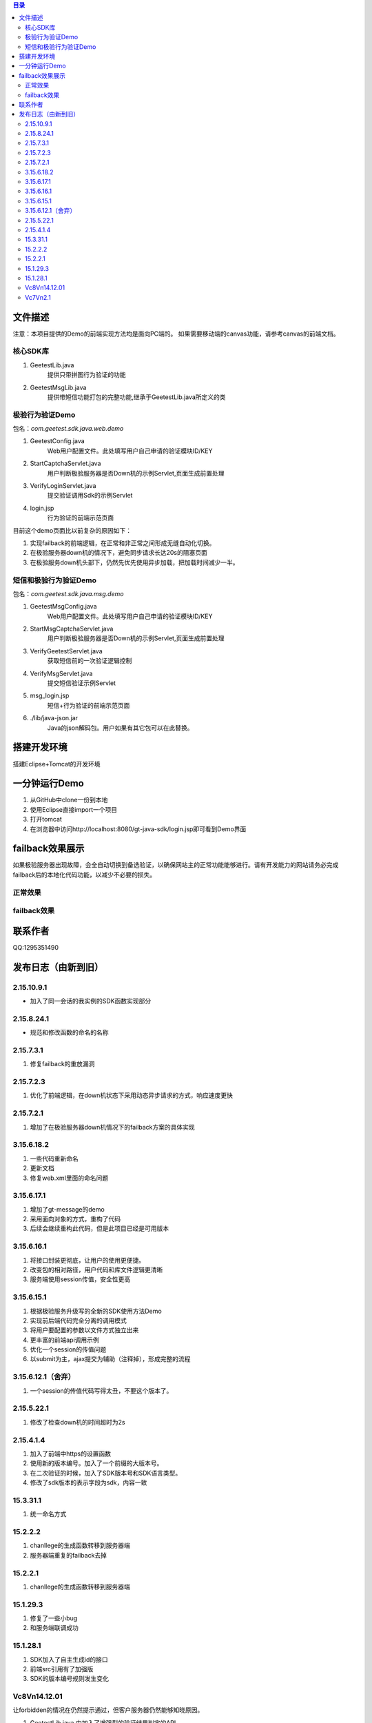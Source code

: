 
.. contents:: 目录



文件描述
==========


注意：本项目提供的Demo的前端实现方法均是面向PC端的。
如果需要移动端的canvas功能，请参考canvas的前端文档。





核心SDK库
---------------------

1. GeetestLib.java
    提供只带拼图行为验证的功能
#. GeetestMsgLib.java
    提供带短信功能打包的完整功能,继承于GeetestLib.java所定义的类
    
极验行为验证Demo
------------------------------------

包名：*com.geetest.sdk.java.web.demo*


1. GeetestConfig.java
	Web用户配置文件。此处填写用户自己申请的验证模块ID/KEY
#. StartCaptchaServlet.java
	用户判断极验服务器是否Down机的示例Servlet,页面生成前置处理
#. VerifyLoginServlet.java
	提交验证调用Sdk的示例Servlet
#. login.jsp
	行为验证的前端示范页面
	
目前这个demo页面比以前复杂的原因如下：

1. 实现failback的前端逻辑，在正常和非正常之间形成无缝自动化切换。
#. 在极验服务器down机的情况下，避免同步请求长达20s的阻塞页面
#. 在极验服务down机头部下，仍然先优先使用异步加载，把加载时间减少一半。

	
	
短信和极验行为验证Demo
-------------------------------------------------

包名：*com.geetest.sdk.java.msg.demo*

1. GeetestMsgConfig.java
	Web用户配置文件。此处填写用户自己申请的验证模块ID/KEY
#. StartMsgCaptchaServlet.java
	用户判断极验服务器是否Down机的示例Servlet,页面生成前置处理
#. VerifyGeetestServlet.java
	获取短信前的一次验证逻辑控制
#. VerifyMsgServlet.java
	提交短信验证示例Servlet
#. msg_login.jsp
	短信+行为验证的前端示范页面
#. ./lib/java-json.jar
    Java的json解码包。用户如果有其它包可以在此替换。
	



搭建开发环境 
===================

搭建Eclipse+Tomcat的开发环境

一分钟运行Demo 
=========================

1. 从GitHub中clone一份到本地
#. 使用Eclipse直接import一个项目
#. 打开tomcat
#. 在浏览器中访问http://localhost:8080/gt-java-sdk/login.jsp即可看到Demo界面


failback效果展示
=========================

如果极验服务器出现故障，会全自动切换到备选验证，以确保网站主的正常功能能够进行。请有开发能力的网站请务必完成failback后的本地化代码功能，以减少不必要的损失。

正常效果
-----------------

.. image::  ./2015-06-16-001.png


failback效果
----------------------

.. image::  ./2015-06-16-002.png


联系作者
=============

QQ:1295351490


发布日志（由新到旧）
===================================



2.15.10.9.1
---------------------------

- 加入了同一会话的我实例的SDK函数实现部分


2.15.8.24.1
--------------------

- 规范和修改函数的命名的名称



2.15.7.3.1
--------------------

1. 修复failback的重放漏洞


2.15.7.2.3
----------------------

1. 优化了前端逻辑，在down机状态下采用动态异步请求的方式，响应速度更快


2.15.7.2.1
----------------------

1. 增加了在极验服务器down机情况下的failback方案的具体实现


3.15.6.18.2
---------------------------

1. 一些代码重新命名
#. 更新文档
#. 修复web.xml里面的命名问题




3.15.6.17.1
---------------------------

1. 增加了gt-message的demo
#. 采用面向对象的方式，重构了代码
#. 后续会继续重构此代码，但是此项目已经是可用版本


3.15.6.16.1
---------------------------

1. 将接口封装更彻底，让用户的使用更便捷。
#. 改变包的相对路径，用户代码和库文件逻辑更清晰
#. 服务端使用session传值，安全性更高



3.15.6.15.1
-------------------------

1. 根据极验服务升级写的全新的SDK使用方法Demo
#. 实现前后端代码完全分离的调用模式
#. 将用户要配置的参数以文件方式独立出来
#. 更丰富的前端api调用示例
#. 优化一个session的传值问题
#. 以submit为主，ajax提交为辅助（注释掉），形成完整的流程


3.15.6.12.1（舍弃）
------------------------------------

1. 一个session的传值代码写得太丑，不要这个版本了。




2.15.5.22.1
---------------------

1. 修改了检查down机的时间超时为2s


2.15.4.1.4
-----------------------

1. 加入了前端中https的设置函数
#. 使用新的版本编号。加入了一个前缀的大版本号。
#. 在二次验证的时候，加入了SDK版本号和SDK语言类型。
#. 修改了sdk版本的表示字段为sdk，内容一致



15.3.31.1
-----------------------

1. 统一命名方式



15.2.2.2
-----------------------

1. chanllege的生成函数转移到服务器端
#. 服务器端重复的failback去掉

15.2.2.1
-----------------------

1. chanllege的生成函数转移到服务器端

15.1.29.3
-----------------------------------------

1. 修复了一些小bug
#. 和服务端联调成功

15.1.28.1
-----------------------------------------
1. SDK加入了自主生成id的接口
#. 前端src引用有了加强版
#. SDK的版本编号规则发生变化



Vc8Vn14.12.01
-----------------------------------------

让forbidden的情况在仍然提示通过，但客户服务器仍然能够知晓原因。

1. GeetestLib.java 中加入了增强型的验证结果判定的API
#. VerifyLoginServlet.java 中重新对新接口进行了引用。


Vc7Vn2.1
-------------------
1. 规范sdk的发布流程，形成持续集成
#. 调整结构，简化开发人员使用步骤。做到1分钟入门的Demo
#. 加入failback“备胎”验证码的功能
#. 检验服务器数据读取时长限定为1s后就算超时，就报超时


